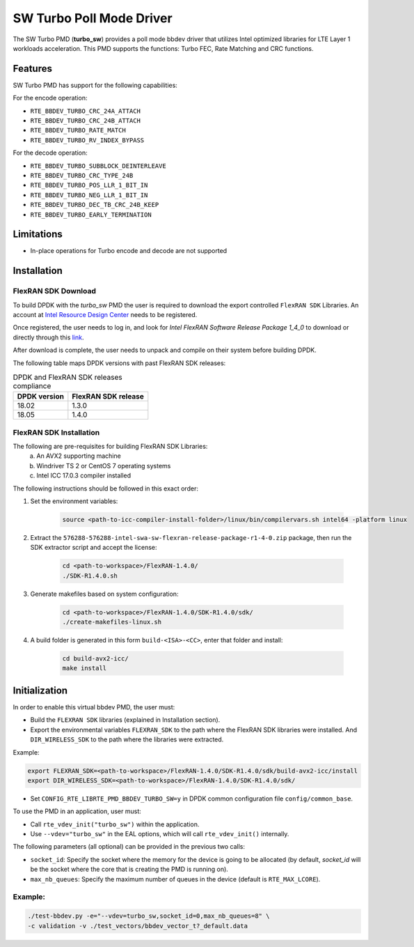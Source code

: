 ..  SPDX-License-Identifier: BSD-3-Clause
    Copyright(c) 2017 Intel Corporation

SW Turbo Poll Mode Driver
=========================

The SW Turbo PMD (**turbo_sw**) provides a poll mode bbdev driver that utilizes
Intel optimized libraries for LTE Layer 1 workloads acceleration. This PMD
supports the functions: Turbo FEC, Rate Matching and CRC functions.

Features
--------

SW Turbo PMD has support for the following capabilities:

For the encode operation:

* ``RTE_BBDEV_TURBO_CRC_24A_ATTACH``
* ``RTE_BBDEV_TURBO_CRC_24B_ATTACH``
* ``RTE_BBDEV_TURBO_RATE_MATCH``
* ``RTE_BBDEV_TURBO_RV_INDEX_BYPASS``

For the decode operation:

* ``RTE_BBDEV_TURBO_SUBBLOCK_DEINTERLEAVE``
* ``RTE_BBDEV_TURBO_CRC_TYPE_24B``
* ``RTE_BBDEV_TURBO_POS_LLR_1_BIT_IN``
* ``RTE_BBDEV_TURBO_NEG_LLR_1_BIT_IN``
* ``RTE_BBDEV_TURBO_DEC_TB_CRC_24B_KEEP``
* ``RTE_BBDEV_TURBO_EARLY_TERMINATION``


Limitations
-----------

* In-place operations for Turbo encode and decode are not supported

Installation
------------

FlexRAN SDK Download
~~~~~~~~~~~~~~~~~~~~

To build DPDK with the *turbo_sw* PMD the user is required to download
the export controlled ``FlexRAN SDK`` Libraries. An account at `Intel Resource
Design Center <https://www.intel.com/content/www/us/en/design/resource-design-center.html>`_
needs to be registered.

Once registered, the user needs to log in, and look for
*Intel FlexRAN Software Release Package 1_4_0* to download or directly through
this `link <https://cdrdv2.intel.com/v1/dl/getContent/576288>`_.

After download is complete, the user needs to unpack and compile on their
system before building DPDK.

The following table maps DPDK versions with past FlexRAN SDK releases:

.. _table_flexran_releases:

.. table:: DPDK and FlexRAN SDK releases compliance

   =====================  ============================
   DPDK version           FlexRAN SDK release
   =====================  ============================
   18.02                  1.3.0
   18.05                  1.4.0
   =====================  ============================

FlexRAN SDK Installation
~~~~~~~~~~~~~~~~~~~~~~~~

The following are pre-requisites for building FlexRAN SDK Libraries:
 (a) An AVX2 supporting machine
 (b) Windriver TS 2 or CentOS 7 operating systems
 (c) Intel ICC 17.0.3 compiler installed

The following instructions should be followed in this exact order:

#. Set the environment variables:

    .. code-block:: console

        source <path-to-icc-compiler-install-folder>/linux/bin/compilervars.sh intel64 -platform linux


#. Extract the ``576288-576288-intel-swa-sw-flexran-release-package-r1-4-0.zip``
   package, then run the SDK extractor script and accept the license:

    .. code-block:: console

        cd <path-to-workspace>/FlexRAN-1.4.0/
        ./SDK-R1.4.0.sh

#. Generate makefiles based on system configuration:

    .. code-block:: console

        cd <path-to-workspace>/FlexRAN-1.4.0/SDK-R1.4.0/sdk/
        ./create-makefiles-linux.sh

#. A build folder is generated in this form ``build-<ISA>-<CC>``, enter that
   folder and install:

    .. code-block:: console

        cd build-avx2-icc/
        make install


Initialization
--------------

In order to enable this virtual bbdev PMD, the user must:

* Build the ``FLEXRAN SDK`` libraries (explained in Installation section).

* Export the environmental variables ``FLEXRAN_SDK`` to the path where the
  FlexRAN SDK libraries were installed. And ``DIR_WIRELESS_SDK`` to the path
  where the libraries were extracted.

Example:

.. code-block:: console

    export FLEXRAN_SDK=<path-to-workspace>/FlexRAN-1.4.0/SDK-R1.4.0/sdk/build-avx2-icc/install
    export DIR_WIRELESS_SDK=<path-to-workspace>/FlexRAN-1.4.0/SDK-R1.4.0/sdk/


* Set ``CONFIG_RTE_LIBRTE_PMD_BBDEV_TURBO_SW=y`` in DPDK common configuration
  file ``config/common_base``.

To use the PMD in an application, user must:

- Call ``rte_vdev_init("turbo_sw")`` within the application.

- Use ``--vdev="turbo_sw"`` in the EAL options, which will call ``rte_vdev_init()`` internally.

The following parameters (all optional) can be provided in the previous two calls:

* ``socket_id``: Specify the socket where the memory for the device is going to be allocated
  (by default, *socket_id* will be the socket where the core that is creating the PMD is running on).

* ``max_nb_queues``: Specify the maximum number of queues in the device (default is ``RTE_MAX_LCORE``).

Example:
~~~~~~~~

.. code-block:: console

    ./test-bbdev.py -e="--vdev=turbo_sw,socket_id=0,max_nb_queues=8" \
    -c validation -v ./test_vectors/bbdev_vector_t?_default.data
